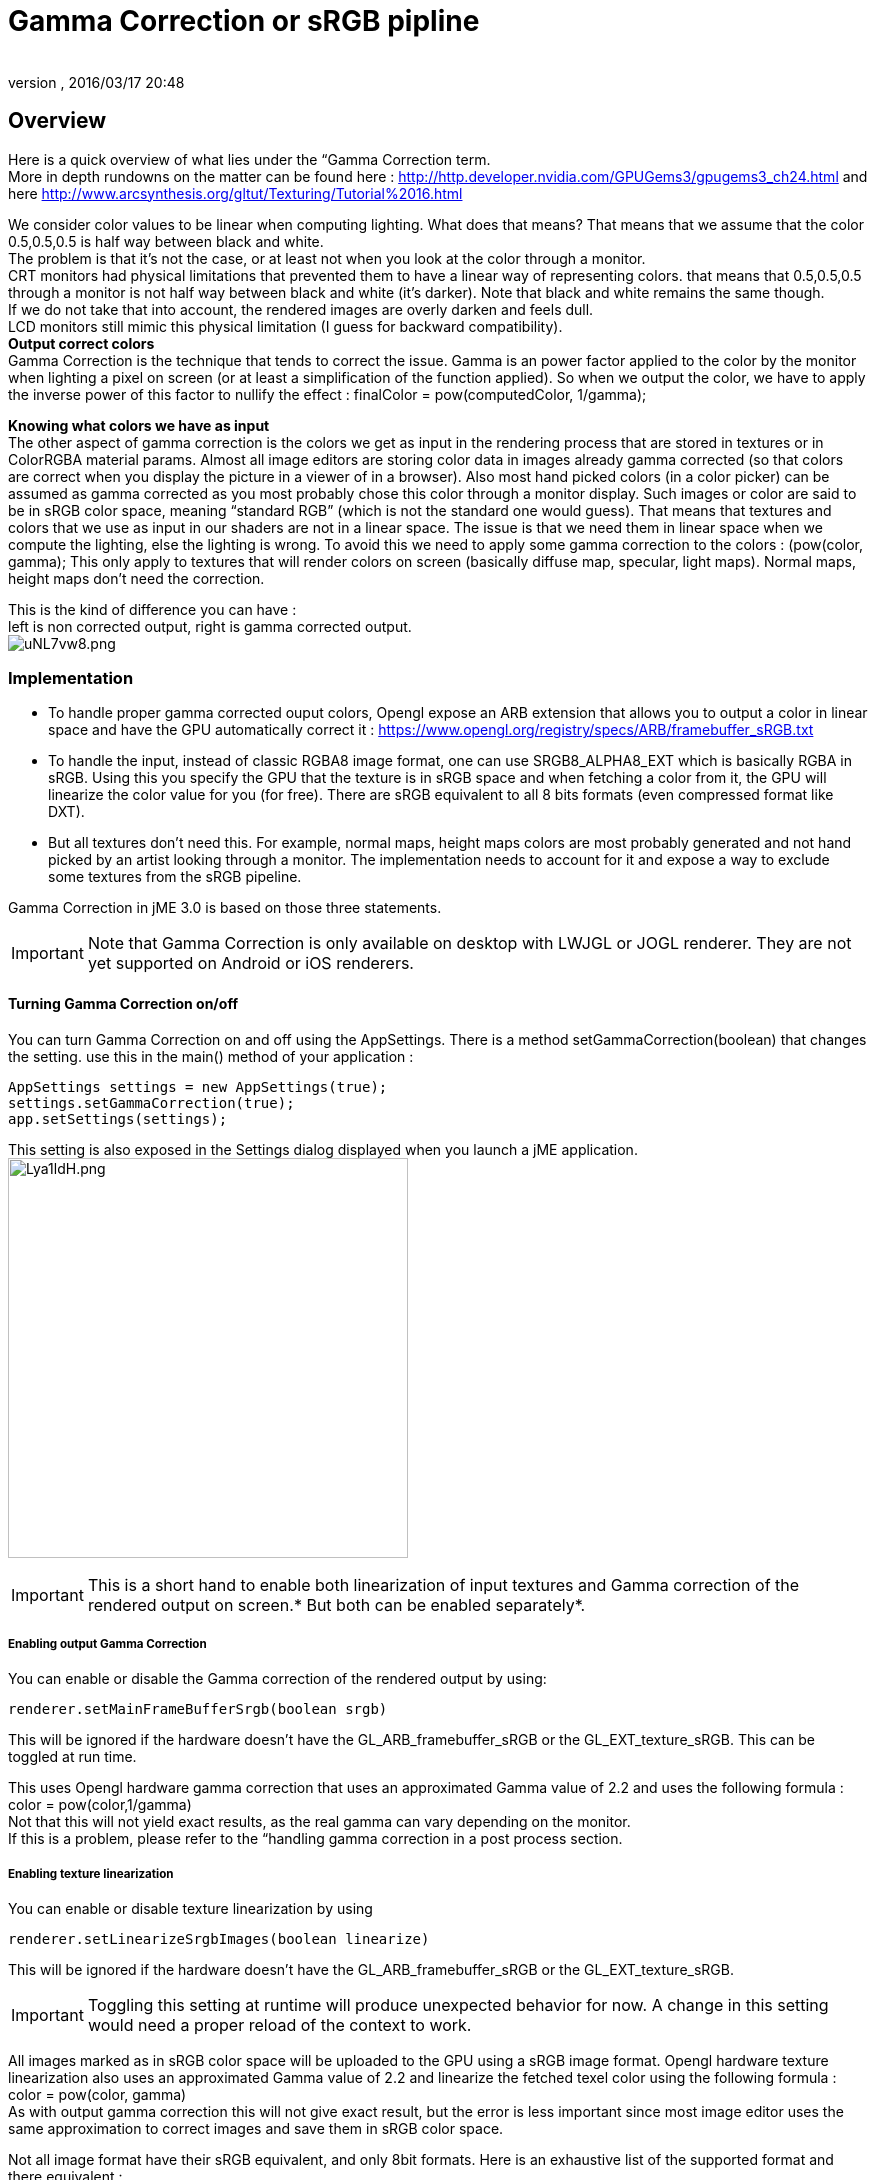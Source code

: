 = Gamma Correction or sRGB pipline
:author:
:revnumber:
:revdate: 2016/03/17 20:48
:relfileprefix: ../../
:imagesdir: ../..
ifdef::env-github,env-browser[:outfilesuffix: .adoc]



== Overview

Here is a quick overview of what lies under the “Gamma Correction term. +
More in depth rundowns on the matter can be found here : link:http://http.developer.nvidia.com/GPUGems3/gpugems3_ch24.html[http://http.developer.nvidia.com/GPUGems3/gpugems3_ch24.html] and here link:http://www.arcsynthesis.org/gltut/Texturing/Tutorial%2016.html[http://www.arcsynthesis.org/gltut/Texturing/Tutorial%2016.html]

We consider color values to be linear when computing lighting. What does that means? That means that we assume that the color 0.5,0.5,0.5 is half way between black and white. +
The problem is that it’s not the case, or at least not when you look at the color through a monitor. +
CRT monitors had physical limitations that prevented them to have a linear way of representing colors. that means that 0.5,0.5,0.5 through a monitor is not half way between black and white (it’s darker). Note that black and white remains the same though. +
If we do not take that into account, the rendered images are overly darken and feels dull. +
LCD monitors still mimic this physical limitation (I guess for backward compatibility). +
*Output correct colors* +
Gamma Correction is the technique that tends to correct the issue. Gamma is an power factor applied to the color by the monitor when lighting a pixel on screen (or at least a simplification of the function applied). So when we output the color, we have to apply the inverse power of this factor to nullify the effect : finalColor = pow(computedColor, 1/gamma); +

*Knowing what colors we have as input* +
The other aspect of gamma correction is the colors we get as input in the rendering process that are stored in textures or in ColorRGBA material params. Almost all image editors are storing color data in images already gamma corrected (so that colors are correct when you display the picture in a viewer of in a browser). Also most hand picked colors (in a color picker) can be assumed as gamma corrected as you most probably chose this color through a monitor display.
Such images or color are said to be in sRGB color space, meaning “standard RGB” (which is not the standard one would guess).
That means that textures and colors that we use as input in our shaders are not in a linear space. The issue is that we need them in linear space when we compute the lighting, else the lighting is wrong.
To avoid this we need to apply some gamma correction to the colors : (pow(color, gamma);
This only apply to textures that will render colors on screen (basically diffuse map, specular, light maps). Normal maps, height maps don’t need the correction.

This is the kind of difference you can have : +
left is non corrected output, right is gamma corrected output. +
image:http://i.imgur.com/uNL7vw8.png[uNL7vw8.png,width="",height=""]



=== Implementation

*  To handle proper gamma corrected ouput colors, Opengl expose an ARB extension that allows you to output a color in linear space and have the GPU automatically correct it : link:https://www.opengl.org/registry/specs/ARB/framebuffer_sRGB.txt[https://www.opengl.org/registry/specs/ARB/framebuffer_sRGB.txt]
*  To handle the input, instead of classic RGBA8 image format, one can use SRGB8_ALPHA8_EXT which is basically RGBA in sRGB. Using this you specify the GPU that the texture is in sRGB space and when fetching  a color from it, the GPU will linearize the color value for you (for free). There are sRGB equivalent to all 8 bits formats (even compressed format like DXT).
*  But all textures don't need this. For example, normal maps, height maps colors are most probably generated and not hand picked by an artist looking through a monitor. The implementation needs to account for it and expose a way to exclude some textures from the sRGB pipeline.

Gamma Correction in jME 3.0 is based on those three statements.

[IMPORTANT]
====
Note that Gamma Correction is only available on desktop with LWJGL or JOGL renderer. They are not yet supported on Android or iOS renderers.
====



==== Turning Gamma Correction on/off

You can turn Gamma Correction on and off using the AppSettings. There is a method setGammaCorrection(boolean) that changes the setting.
use this in the main() method of your application :

[source,java]
----

AppSettings settings = new AppSettings(true);
settings.setGammaCorrection(true);
app.setSettings(settings);

----

This setting is also exposed in the Settings dialog displayed when you launch a jME application. +
image:http://i.imgur.com/Lya1ldH.png[Lya1ldH.png,width="400",height=""]


[IMPORTANT]
====
This is a short hand to enable both linearization of input textures and Gamma correction of the rendered output on screen.* But both can be enabled separately*.

====



===== Enabling output Gamma Correction

You can enable or disable the Gamma correction of the rendered output by using:

[source,java]
----
renderer.setMainFrameBufferSrgb(boolean srgb)
----

This will be ignored if the hardware doesn't have the GL_ARB_framebuffer_sRGB or the GL_EXT_texture_sRGB.
This can be toggled at run time.

This uses Opengl hardware gamma correction that uses an approximated Gamma value of 2.2 and uses the following formula : color = pow(color,1/gamma) +
Not that this will not yield exact results, as the real gamma can vary depending on the monitor. +
If this is a problem, please refer to the “handling gamma correction in a post process section.


===== Enabling texture linearization

You can enable or disable texture linearization by using

[source,java]
----
renderer.setLinearizeSrgbImages(boolean linearize)
----

This will be ignored if the hardware doesn't have the GL_ARB_framebuffer_sRGB or the GL_EXT_texture_sRGB.

[IMPORTANT]
====
Toggling this setting at runtime will produce unexpected behavior for now. A change in this setting would need a proper reload of the context to work.
====


All images marked as in sRGB color space will be uploaded to the GPU using a sRGB image format.
Opengl hardware texture linearization also uses an approximated Gamma value of 2.2 and linearize the fetched texel color using the following formula : color = pow(color, gamma) +
As with output gamma correction this will not give exact result, but the error is less important since most image editor uses the same approximation to correct images and save them in sRGB color space.

Not all image format have their sRGB equivalent, and only 8bit formats.
Here is an exhaustive list of the supported format and there equivalent :

*  RGB8 : GL_SRGB8
*  RGBA8 : GL_SRGB8_ALPHA8
*  BGR8 : GL_SRGB8
*  ABGR8 : GL_SRGB8_ALPHA8
*  Luminance8 : GL_SLUMINANCE8
*  Luminance8Alpha8 : GL_SLUMINANCE8_ALPHA8
*  DXT1 : GL_COMPRESSED_SRGB_S3TC_DXT1
*  DXT1A : GL_COMPRESSED_SRGB_ALPHA_S3TC_DXT1
*  DXT3 : GL_COMPRESSED_SRGB_ALPHA_S3TC_DXT3
*  DXT5 : GL_COMPRESSED_SRGB_ALPHA_S3TC_DXT5


[IMPORTANT]
====
Conventionally only the rgb channels are gamma corrected, as the alpha channel does not a represent a color value
====



==== Excluding images from the sRGB pipeline


[IMPORTANT]
====
Only loaded images will be marked as in sRGB color space, when using assetManager.loadTexture or loadAsset. +
The color space of an image created by code will have to be specified in the constructor or will be assumed as Linear if not specified.
====


Not all images need to be linearized. Some images don't represent color information that will be displayed on screen, but more different sort of data packed in a texture. +
The best example is a Normal map that will contains normal vectors for each pixel. Height maps will contain elevation values. These textures must not be linearized.

There is no way to determine the real color space of an image when loading it, so we must deduce the color space from the usage it's loaded for. The usage is dictated by the material, those textures are used for, and by the material parameter they are assigned to.
One can now specify in a material definition file (j3md) if a texture parameter must be assumed as in linear color space, and thus, must not be linearized, by using the keyword -LINEAR next to the parameter (case does not matter).

For example here is how the NormalMap parameter is declared in the lighting material definition.

[source]
----

 // Normal map
 Texture2D NormalMap -LINEAR

----

When a texture is assigned to this material param by using material.setTexture(“NormalMap, myNormalTexture), the color space of this texture's image will be forced to linear. So if you make your own material and want to use Gamma Correction, make sure you properly mark your textures as in the proper color space.

This can sound complicated, but you just have to answer this question :  Does my image represent color data? if the answer is no, then you have to set the -Linear flag.


==== ColorRGBA as sRGB


[IMPORTANT]
====
The r, g, b attributes of a ColorRGBA object are *ALWAYS* assumed in Linear color space.

====


If you want to set a color that you hand picked in a color picker, you should use the setAsSRGB method of ColorRGBA. This will convert the given values to linear color space by using the same formula as before : color = pow (color, gamma) where gamma = 2.2;

If you want to retrieve those values from a ColorRGBA, you can call the getAsSRGB method. The values will be converted back to sRGB color Space.

[NOTE]
====
The return type of that method is a Vector4f and not a ColorRGBA, because as stated before, all ColorRGBA objects r,g,b attributes are assumed in Linear color space.
====


==== Handling rendered output Gamma Correction with a post process filter

As stated before, the hardware gamma correction uses and approximated gamma value of 2.2.
Some may not be satisfied with that approximations and may want to pick a more appropriate gamma value.
You can see in some games some Gamma calibration screens, that are here to help the player pick a correct gamma value for the monitor he's using.

For this particular case, you can do as follow :

.  Enable Gamma Correction global app setting.
.  Disable rendered output correction : renderer.setMainFrameBufferSrgb(false); (for example in the simpleInit method of your SimpleApplication).
.  Use the GammaCorrectionFilter in a FilterPostProcessor, and set the proper gamma value on it (default is 2.2).


=== Should you use this?

Yes. Mostly because it's the only way to have proper lighting.
If you're starting a new project it's a no brainer…use it, period. And don't allow the player to turn it off.

Now if you already spent time to adjust lighting in your scenes, without gamma correction, turning it on will make everything too bright, and you'll have to adjust all your lighting and colors again.
That's why we kept a way to turn it off, for backward compatibility.
